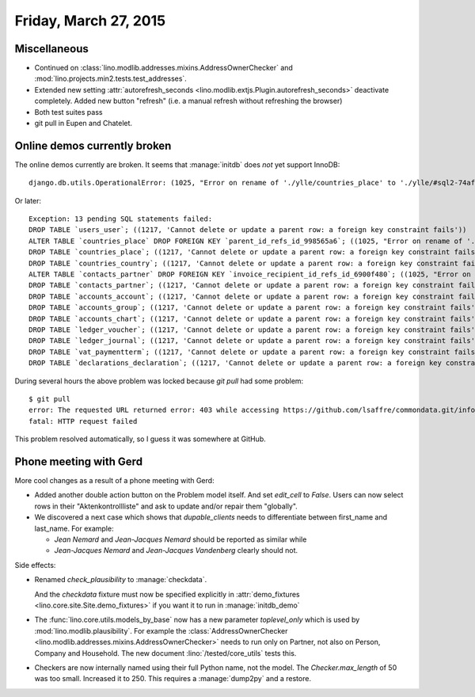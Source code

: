 ======================
Friday, March 27, 2015
======================

Miscellaneous
=============

- Continued on 
  :class:`lino.modlib.addresses.mixins.AddressOwnerChecker` and
  :mod:`lino.projects.min2.tests.test_addresses`.

- Extended new setting :attr:`autorefresh_seconds
  <lino.modlib.extjs.Plugin.autorefresh_seconds>` deactivate completely.
  Added new button "refresh" (i.e. a manual refresh without refreshing
  the browser)

- Both test suites pass

- git pull in Eupen and Chatelet.


Online demos currently broken
=============================

The online demos currently are broken.  It seems that :manage:`initdb`
does *not* yet support InnoDB::

    django.db.utils.OperationalError: (1025, "Error on rename of './ylle/countries_place' to './ylle/#sql2-74af-1e16' (errno: 152)")
    
Or later::

    Exception: 13 pending SQL statements failed:
    DROP TABLE `users_user`; ((1217, 'Cannot delete or update a parent row: a foreign key constraint fails'))
    ALTER TABLE `countries_place` DROP FOREIGN KEY `parent_id_refs_id_998565a6`; ((1025, "Error on rename of './ylle/countries_place' to './ylle/#sql2-6948-25a' (errno: 152)"))
    DROP TABLE `countries_place`; ((1217, 'Cannot delete or update a parent row: a foreign key constraint fails'))
    DROP TABLE `countries_country`; ((1217, 'Cannot delete or update a parent row: a foreign key constraint fails'))
    ALTER TABLE `contacts_partner` DROP FOREIGN KEY `invoice_recipient_id_refs_id_6900f480`; ((1025, "Error on rename of './ylle/contacts_partner' to './ylle/#sql2-6948-25a' (errno: 152)"))
    DROP TABLE `contacts_partner`; ((1217, 'Cannot delete or update a parent row: a foreign key constraint fails'))
    DROP TABLE `accounts_account`; ((1217, 'Cannot delete or update a parent row: a foreign key constraint fails'))
    DROP TABLE `accounts_group`; ((1217, 'Cannot delete or update a parent row: a foreign key constraint fails'))
    DROP TABLE `accounts_chart`; ((1217, 'Cannot delete or update a parent row: a foreign key constraint fails'))
    DROP TABLE `ledger_voucher`; ((1217, 'Cannot delete or update a parent row: a foreign key constraint fails'))
    DROP TABLE `ledger_journal`; ((1217, 'Cannot delete or update a parent row: a foreign key constraint fails'))
    DROP TABLE `vat_paymentterm`; ((1217, 'Cannot delete or update a parent row: a foreign key constraint fails'))
    DROP TABLE `declarations_declaration`; ((1217, 'Cannot delete or update a parent row: a foreign key constraint fails'))


During several hours the above problem was locked because `git pull`
had some problem::

    $ git pull
    error: The requested URL returned error: 403 while accessing https://github.com/lsaffre/commondata.git/info/refs
    fatal: HTTP request failed
    
This problem resolved automatically, so I guess it was somewhere at GitHub.

Phone meeting with Gerd
=======================
    
More cool changes as a result of a phone meeting with Gerd:

- Added another double action button on the Problem model itself. And
  set `edit_cell` to `False`. Users can now select rows in their
  "Aktenkontrollliste" and ask to update and/or repair them
  "globally".

- We discovered a next case which shows that `dupable_clients` needs
  to differentiate between first_name and last_name.  For example:

  - *Jean Nemard* and *Jean-Jacques Nemard* should be reported as
    similar while
  - *Jean-Jacques Nemard* and *Jean-Jacques Vandenberg* clearly should not.

Side effects:

- Renamed `check_plausibility` to :manage:`checkdata`.

  And the `checkdata` fixture must now be specified explicitly in
  :attr:`demo_fixtures <lino.core.site.Site.demo_fixtures>` if you
  want it to run in :manage:`initdb_demo`

- The :func:`lino.core.utils.models_by_base` now has a new parameter
  `toplevel_only` which is used by
  :mod:`lino.modlib.plausibility`. For example the
  :class:`AddressOwnerChecker
  <lino.modlib.addresses.mixins.AddressOwnerChecker>` needs to run
  only on Partner, not also on Person, Company and Household.  The new
  document :lino:`/tested/core_utils` tests this.

- Checkers are now internally named using their full Python name, not
  the model. The `Checker.max_length` of 50 was too small. Increased
  it to 250. This requires a :manage:`dump2py` and a restore.


